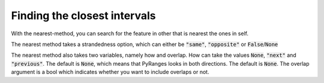 Finding the closest intervals
=============================

With the nearest-method, you can search for the feature in other that is nearest
the ones in self.

.. runblock:: pycon

   >>> import pyranges as pr
   >>> gr = pr.load_dataset("chipseq")
   >>> gr2 = pr.load_dataset("chipseq_background")
   >>> gr.nearest(gr2, suffix="_Input")

The nearest method takes a strandedness option, which can either be
:code:`"same"`, :code:`"opposite"` or :code:`False`/:code:`None`

.. runblock:: pycon

   >>> import pyranges as pr # ignore
   >>> gr = pr.load_dataset("chipseq") # ignore
   >>> gr2 = pr.load_dataset("chipseq_background") # ignore
   >>> gr.nearest(gr2, suffix="_Input", strandedness="opposite")

The nearest method also takes two variables, namely how and overlap. How can
take the values :code:`None`, :code:`"next"` and :code:`"previous"`. The default
is :code:`None`, which means that PyRanges looks in both directions. The default
is :code:`None`. The overlap argument is a bool which indicates whether you want
to include overlaps or not.

.. runblock:: pycon

   >>> import pyranges as pr # ignore
   >>> f1 = pr.load_dataset("f1")
   >>> f1
   >>> f2 = pr.load_dataset("f2")
   >>> f2
   >>> f2.nearest(f1, strandedness="opposite", how="next")
   >>> f2.nearest(f1, strandedness="opposite", how="next", overlap=False)
